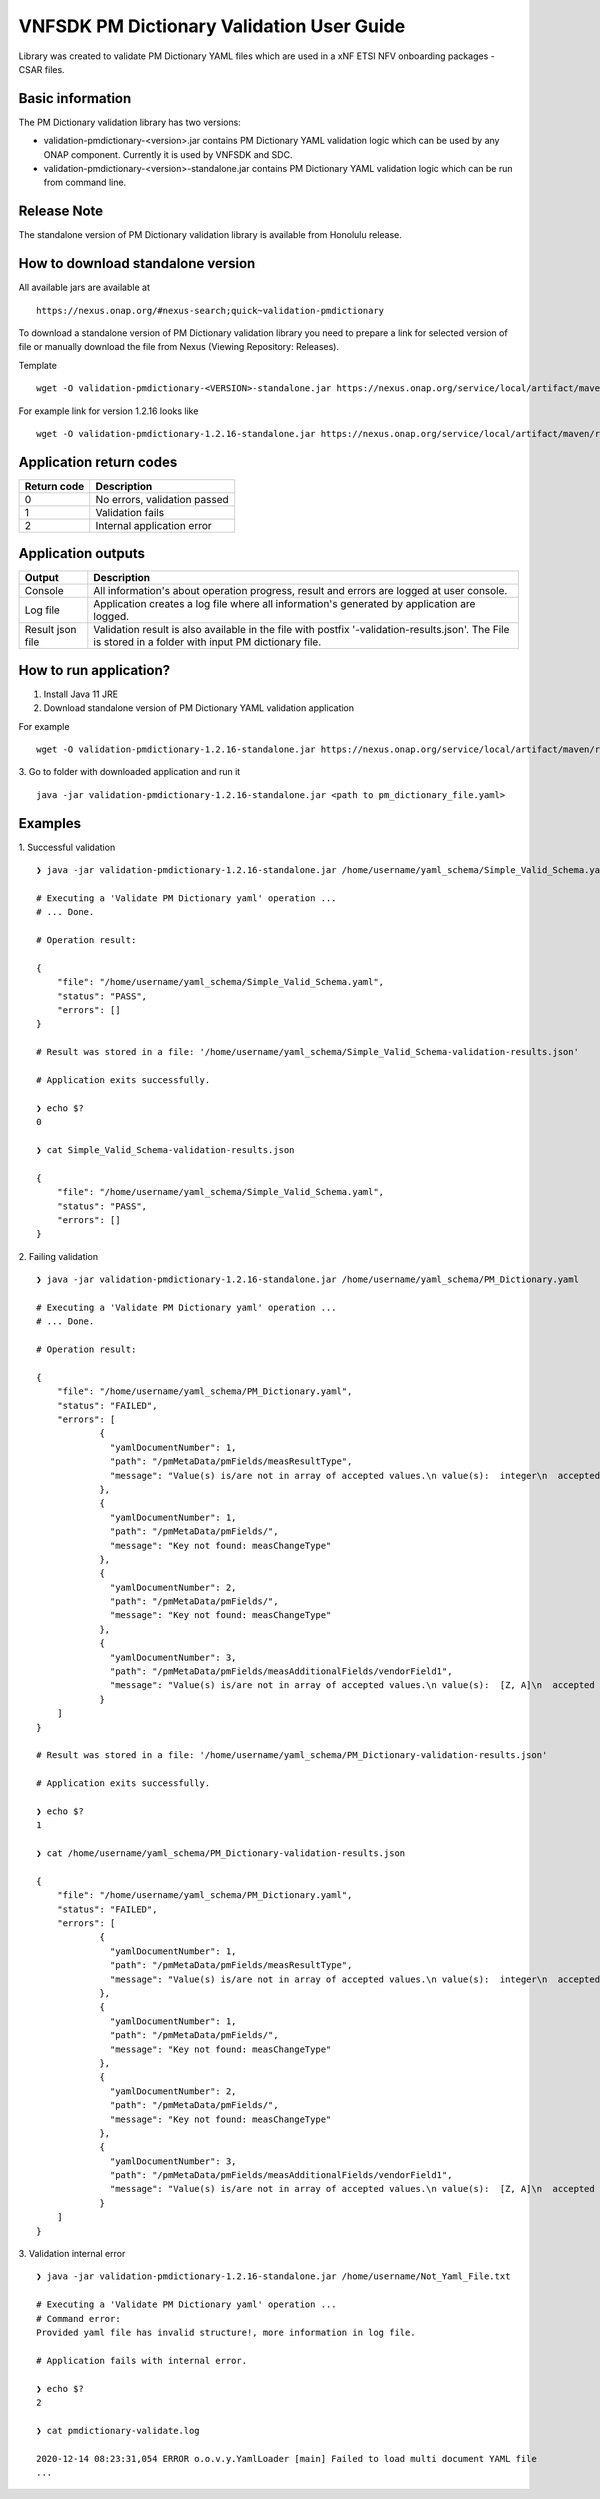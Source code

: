 .. This work is licensed under a Creative Commons Attribution 4.0 International License.
.. http://creativecommons.org/licenses/by/4.0
.. Copyright 2020 Nokia

.. _pm-validation:

VNFSDK PM Dictionary Validation User Guide
==========================================

Library was created to validate PM Dictionary YAML files which are used in a xNF ETSI NFV onboarding packages - CSAR files.

Basic information
------------------

The PM Dictionary validation library has two versions:

- validation-pmdictionary-<version>.jar contains PM Dictionary YAML validation logic which can be used by any ONAP component. Currently it is used by VNFSDK and SDC.

- validation-pmdictionary-<version>-standalone.jar contains PM Dictionary YAML validation logic which can be run from command line.

Release Note
------------

The standalone version of PM Dictionary validation library is available from Honolulu release.

How to download standalone version
----------------------------------

All available jars are available at
::
    https://nexus.onap.org/#nexus-search;quick~validation-pmdictionary

To download a standalone version of PM Dictionary validation library you need to prepare a link for selected version of file or
manually download the file from Nexus (Viewing Repository: Releases).

Template
::
    wget -O validation-pmdictionary-<VERSION>-standalone.jar https://nexus.onap.org/service/local/artifact/maven/redirect?r=releases&g=org.onap.vnfsdk.validation&a=validation-pmdictionary&v=<VERSION>&e=jar&c=standalone

For example link for version 1.2.16 looks like
::
    wget -O validation-pmdictionary-1.2.16-standalone.jar https://nexus.onap.org/service/local/artifact/maven/redirect?r=releases&g=org.onap.vnfsdk.validation&a=validation-pmdictionary&v=1.2.16&e=jar&c=standalone

Application return codes
------------------------

===========  ===========
Return code  Description
===========  ===========
0            No errors, validation passed
1            Validation fails
2            Internal application error
===========  ===========

Application outputs
-------------------

================    ===========
Output              Description
================    ===========
Console             All information's about operation progress, result and errors are logged at user console.
Log file            Application creates a log file where all information's generated by application are logged.
Result json file    Validation result is also available in the file with postfix '-validation-results.json'. The File is stored in a folder with input PM dictionary file.
================    ===========

How to run application?
-----------------------

1. Install Java 11 JRE
2. Download standalone version of PM Dictionary YAML validation application

For example
::
    wget -O validation-pmdictionary-1.2.16-standalone.jar https://nexus.onap.org/service/local/artifact/maven/redirect?r=snapshots&g=org.onap.vnfsdk.validation&a=validation-pmdictionary&v=1.2.16&e=jar&c=standalone

3. Go to folder with downloaded application and run it
::
    java -jar validation-pmdictionary-1.2.16-standalone.jar <path to pm_dictionary_file.yaml>

Examples
--------

1. Successful validation
::
    ❯ java -jar validation-pmdictionary-1.2.16-standalone.jar /home/username/yaml_schema/Simple_Valid_Schema.yaml

    # Executing a 'Validate PM Dictionary yaml' operation ...
    # ... Done.

    # Operation result:

    {
        "file": "/home/username/yaml_schema/Simple_Valid_Schema.yaml",
        "status": "PASS",
        "errors": []
    }

    # Result was stored in a file: '/home/username/yaml_schema/Simple_Valid_Schema-validation-results.json'

    # Application exits successfully.

    ❯ echo $?
    0

    ❯ cat Simple_Valid_Schema-validation-results.json

    {
        "file": "/home/username/yaml_schema/Simple_Valid_Schema.yaml",
        "status": "PASS",
        "errors": []
    }


2. Failing validation
::
    ❯ java -jar validation-pmdictionary-1.2.16-standalone.jar /home/username/yaml_schema/PM_Dictionary.yaml

    # Executing a 'Validate PM Dictionary yaml' operation ...
    # ... Done.

    # Operation result:

    {
        "file": "/home/username/yaml_schema/PM_Dictionary.yaml",
        "status": "FAILED",
        "errors": [
                {
                  "yamlDocumentNumber": 1,
                  "path": "/pmMetaData/pmFields/measResultType",
                  "message": "Value(s) is/are not in array of accepted values.\n value(s):  integer\n  accepted value(s):  [float, uint32, uint64]"
                },
                {
                  "yamlDocumentNumber": 1,
                  "path": "/pmMetaData/pmFields/",
                  "message": "Key not found: measChangeType"
                },
                {
                  "yamlDocumentNumber": 2,
                  "path": "/pmMetaData/pmFields/",
                  "message": "Key not found: measChangeType"
                },
                {
                  "yamlDocumentNumber": 3,
                  "path": "/pmMetaData/pmFields/measAdditionalFields/vendorField1",
                  "message": "Value(s) is/are not in array of accepted values.\n value(s):  [Z, A]\n  accepted value(s):  [X, Y, Z]"
                }
        ]
    }

    # Result was stored in a file: '/home/username/yaml_schema/PM_Dictionary-validation-results.json'

    # Application exits successfully.

    ❯ echo $?
    1

    ❯ cat /home/username/yaml_schema/PM_Dictionary-validation-results.json

    {
        "file": "/home/username/yaml_schema/PM_Dictionary.yaml",
        "status": "FAILED",
        "errors": [
                {
                  "yamlDocumentNumber": 1,
                  "path": "/pmMetaData/pmFields/measResultType",
                  "message": "Value(s) is/are not in array of accepted values.\n value(s):  integer\n  accepted value(s):  [float, uint32, uint64]"
                },
                {
                  "yamlDocumentNumber": 1,
                  "path": "/pmMetaData/pmFields/",
                  "message": "Key not found: measChangeType"
                },
                {
                  "yamlDocumentNumber": 2,
                  "path": "/pmMetaData/pmFields/",
                  "message": "Key not found: measChangeType"
                },
                {
                  "yamlDocumentNumber": 3,
                  "path": "/pmMetaData/pmFields/measAdditionalFields/vendorField1",
                  "message": "Value(s) is/are not in array of accepted values.\n value(s):  [Z, A]\n  accepted value(s):  [X, Y, Z]"
                }
        ]
    }

3. Validation internal error
::
    ❯ java -jar validation-pmdictionary-1.2.16-standalone.jar /home/username/Not_Yaml_File.txt

    # Executing a 'Validate PM Dictionary yaml' operation ...
    # Command error:
    Provided yaml file has invalid structure!, more information in log file.

    # Application fails with internal error.

    ❯ echo $?
    2

    ❯ cat pmdictionary-validate.log

    2020-12-14 08:23:31,054 ERROR o.o.v.y.YamlLoader [main] Failed to load multi document YAML file
    ...
